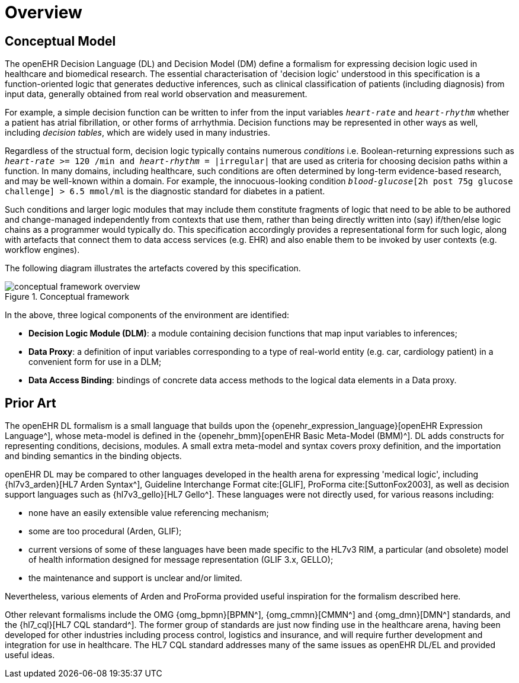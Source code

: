 = Overview

== Conceptual Model

The openEHR Decision Language (DL) and Decision Model (DM) define a formalism for expressing decision logic used in healthcare and biomedical research. The essential characterisation of 'decision logic' understood in this specification is a function-oriented logic that generates deductive inferences, such as clinical classification of patients (including diagnosis) from input data, generally obtained from real world observation and measurement.

For example, a simple decision function can be written to infer from the input variables `_heart-rate_` and `_heart-rhythm_` whether a patient has atrial fibrillation, or other forms of arrhythmia. Decision functions may be represented in other ways as well, including _decision tables_, which are widely used in many industries.

Regardless of the structual form, decision logic typically contains numerous _conditions_ i.e. Boolean-returning expressions such as `_heart-rate_ >= 120 /min and _heart-rhythm_ = |irregular|` that are used as criteria for choosing decision paths within a function. In many domains, including healthcare, such conditions are often determined by long-term evidence-based research, and may be well-known within a domain. For example, the innocuous-looking condition `_blood-glucose_[2h post 75g glucose challenge] > 6.5 mmol/ml` is the diagnostic standard for diabetes in a patient.

Such conditions and larger logic modules that may include them constitute fragments of logic that need to be able to be authored and change-managed independently from contexts that use them, rather than being directly written into (say) if/then/else logic chains as a programmer would typically do. This specification accordingly provides a representational form for such logic, along with artefacts that connect them to data access services (e.g. EHR) and also enable them to be invoked by user contexts (e.g. workflow engines).

The following diagram illustrates the artefacts covered by this specification.

[.text-center]
.Conceptual framework
image::{diagrams_uri}/conceptual_framework_overview.svg[id=conceptual_framework_overview, align="center"]

In the above, three logical components of the environment are identified:

* *Decision Logic Module (DLM)*: a module containing decision functions that map input variables to inferences;
* *Data Proxy*: a definition of input variables corresponding to a type of real-world entity (e.g. car, cardiology patient) in a convenient form for use in a DLM;
* *Data Access Binding*: bindings of concrete data access methods to the logical data elements in a Data proxy.

== Prior Art

The openEHR DL formalism is a small language that builds upon the {openehr_expression_language}[openEHR Expression Language^], whose meta-model is defined in the {openehr_bmm}[openEHR Basic Meta-Model (BMM)^]. DL adds constructs for representing conditions, decisions, modules. A small extra meta-model and syntax covers proxy definition, and the importation and binding semantics in the binding objects.

openEHR DL may be compared to other languages developed in the health arena for expressing 'medical logic', including {hl7v3_arden}[HL7 Arden Syntax^], Guideline Interchange Format cite:[GLIF], ProForma cite:[SuttonFox2003], as well as decision support languages such as {hl7v3_gello}[HL7 Gello^]. These languages were not directly used, for various reasons including:

* none have an easily extensible value referencing mechanism;
* some are too procedural (Arden, GLIF);
* current versions of some of these languages have been made specific to the HL7v3 RIM, a particular (and obsolete) model of health information designed for message representation (GLIF 3.x, GELLO);
* the maintenance and support is unclear and/or limited.

Nevertheless, various elements of Arden and ProForma provided useful inspiration for the formalism described here.

Other relevant formalisms include the OMG {omg_bpmn}[BPMN^], {omg_cmmn}[CMMN^] and {omg_dmn}[DMN^] standards, and the {hl7_cql}[HL7 CQL standard^]. The former group of standards are just now finding use in the healthcare arena, having been developed for other industries including process control, logistics and insurance, and will require further development and integration for use in healthcare. The HL7 CQL standard addresses many of the same issues as openEHR DL/EL and provided useful ideas.
